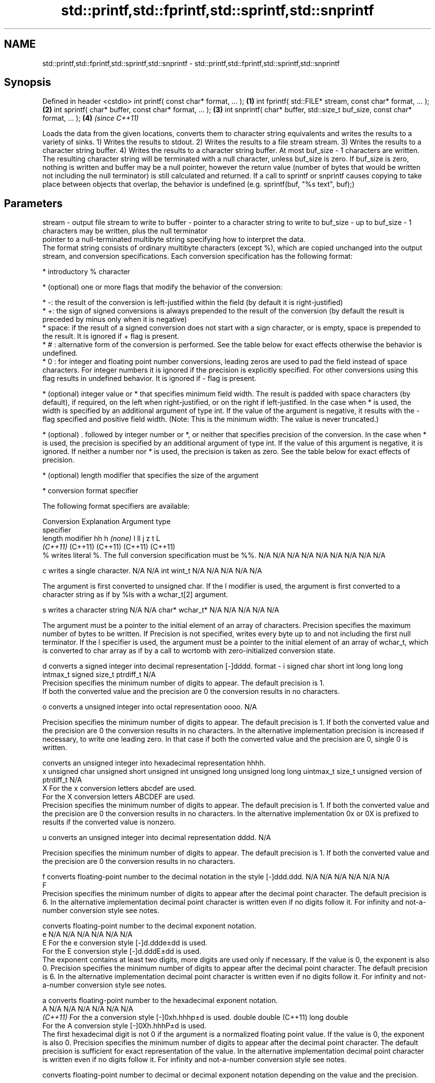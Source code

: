 .TH std::printf,std::fprintf,std::sprintf,std::snprintf 3 "2020.03.24" "http://cppreference.com" "C++ Standard Libary"
.SH NAME
std::printf,std::fprintf,std::sprintf,std::snprintf \- std::printf,std::fprintf,std::sprintf,std::snprintf

.SH Synopsis

Defined in header <cstdio>
int printf( const char* format, ... );                                       \fB(1)\fP
int fprintf( std::FILE* stream, const char* format, ... );                   \fB(2)\fP
int sprintf( char* buffer, const char* format, ... );                        \fB(3)\fP
int snprintf( char* buffer, std::size_t buf_size, const char* format, ... ); \fB(4)\fP \fI(since C++11)\fP

Loads the data from the given locations, converts them to character string equivalents and writes the results to a variety of sinks.
1) Writes the results to stdout.
2) Writes the results to a file stream stream.
3) Writes the results to a character string buffer.
4) Writes the results to a character string buffer. At most buf_size - 1 characters are written. The resulting character string will be terminated with a null character, unless buf_size is zero. If buf_size is zero, nothing is written and buffer may be a null pointer, however the return value (number of bytes that would be written not including the null terminator) is still calculated and returned.
If a call to sprintf or snprintf causes copying to take place between objects that overlap, the behavior is undefined (e.g. sprintf(buf, "%s text", buf);)

.SH Parameters


stream   - output file stream to write to
buffer   - pointer to a character string to write to
buf_size - up to buf_size - 1 characters may be written, plus the null terminator
           pointer to a null-terminated multibyte string specifying how to interpret the data.
           The format string consists of ordinary multibyte characters (except %), which are copied unchanged into the output stream, and conversion specifications. Each conversion specification has the following format:


                 * introductory % character




                 * (optional) one or more flags that modify the behavior of the conversion:



                       * -: the result of the conversion is left-justified within the field (by default it is right-justified)
                       * +: the sign of signed conversions is always prepended to the result of the conversion (by default the result is preceded by minus only when it is negative)
                       * space: if the result of a signed conversion does not start with a sign character, or is empty, space is prepended to the result. It is ignored if + flag is present.
                       * # : alternative form of the conversion is performed. See the table below for exact effects otherwise the behavior is undefined.
                       * 0 : for integer and floating point number conversions, leading zeros are used to pad the field instead of space characters. For integer numbers it is ignored if the precision is explicitly specified. For other conversions using this flag results in undefined behavior. It is ignored if - flag is present.





                 * (optional) integer value or * that specifies minimum field width. The result is padded with space characters (by default), if required, on the left when right-justified, or on the right if left-justified. In the case when * is used, the width is specified by an additional argument of type int. If the value of the argument is negative, it results with the - flag specified and positive field width. (Note: This is the minimum width: The value is never truncated.)




                 * (optional) . followed by integer number or *, or neither that specifies precision of the conversion. In the case when * is used, the precision is specified by an additional argument of type int. If the value of this argument is negative, it is ignored. If neither a number nor * is used, the precision is taken as zero. See the table below for exact effects of precision.




                 * (optional) length modifier that specifies the size of the argument




                 * conversion format specifier


           The following format specifiers are available:

           Conversion Explanation                                                                                                                                                                                                                                                                                                                                                                                                                                                                            Argument type
           specifier
           length modifier                                                                                                                                                                                                                                                                                                                                                                                                                                                                                   hh            h              \fI(none)\fP       l              ll                 j         z              t                             L
                                                                                                                                                                                                                                                                                                                                                                                                                                                                                                             \fI(C++11)\fP                                                  (C++11)            (C++11)   (C++11)        (C++11)
           %          writes literal %. The full conversion specification must be %%.                                                                                                                                                                                                                                                                                                                                                                                                                        N/A           N/A            N/A          N/A            N/A                N/A       N/A            N/A                           N/A

           c                writes a single character.                                                                                                                                                                                                                                                                                                                                                                                                                                                       N/A           N/A            int          wint_t         N/A                N/A       N/A            N/A                           N/A

                      The argument is first converted to unsigned char. If the l modifier is used, the argument is first converted to a character string as if by %ls with a wchar_t[2] argument.

           s                writes a character string                                                                                                                                                                                                                                                                                                                                                                                                                                                        N/A           N/A            char*        wchar_t*       N/A                N/A       N/A            N/A                           N/A

                      The argument must be a pointer to the initial element of an array of characters. Precision specifies the maximum number of bytes to be written. If Precision is not specified, writes every byte up to and not including the first null terminator. If the l specifier is used, the argument must be a pointer to the initial element of an array of wchar_t, which is converted to char array as if by a call to wcrtomb with zero-initialized conversion state.

           d                converts a signed integer into decimal representation [-]dddd.
format   - i                                                                                                                                                                                                                                                                                                                                                                                                                                                                                                 signed char   short          int          long           long long          intmax_t  signed size_t  ptrdiff_t                     N/A
                      Precision specifies the minimum number of digits to appear. The default precision is 1.
                      If both the converted value and the precision are 0 the conversion results in no characters.

           o                converts a unsigned integer into octal representation oooo.                                                                                                                                                                                                                                                                                                                                                                                                                                                                                                                                                         N/A

                      Precision specifies the minimum number of digits to appear. The default precision is 1. If both the converted value and the precision are 0 the conversion results in no characters. In the alternative implementation precision is increased if necessary, to write one leading zero. In that case if both the converted value and the precision are 0, single 0 is written.

                            converts an unsigned integer into hexadecimal representation hhhh.
           x                                                                                                                                                                                                                                                                                                                                                                                                                                                                                                 unsigned char unsigned short unsigned int unsigned long  unsigned long long uintmax_t size_t         unsigned version of ptrdiff_t N/A
           X          For the x conversion letters abcdef are used.
                      For the X conversion letters ABCDEF are used.
                      Precision specifies the minimum number of digits to appear. The default precision is 1. If both the converted value and the precision are 0 the conversion results in no characters. In the alternative implementation 0x or 0X is prefixed to results if the converted value is nonzero.

           u                converts an unsigned integer into decimal representation dddd.                                                                                                                                                                                                                                                                                                                                                                                                                                                                                                                                                      N/A

                      Precision specifies the minimum number of digits to appear. The default precision is 1. If both the converted value and the precision are 0 the conversion results in no characters.

           f                converts floating-point number to the decimal notation in the style [-]ddd.ddd.                                                                                                                                                                                                                                                                                                                                                                                                  N/A           N/A                                        N/A                N/A       N/A            N/A
           F
                      Precision specifies the minimum number of digits to appear after the decimal point character. The default precision is 6. In the alternative implementation decimal point character is written even if no digits follow it. For infinity and not-a-number conversion style see notes.

                            converts floating-point number to the decimal exponent notation.
           e                                                                                                                                                                                                                                                                                                                                                                                                                                                                                                 N/A           N/A                                        N/A                N/A       N/A            N/A
           E          For the e conversion style [-]d.ddde±dd is used.
                      For the E conversion style [-]d.dddE±dd is used.
                      The exponent contains at least two digits, more digits are used only if necessary. If the value is 0, the exponent is also 0. Precision specifies the minimum number of digits to appear after the decimal point character. The default precision is 6. In the alternative implementation decimal point character is written even if no digits follow it. For infinity and not-a-number conversion style see notes.

           a                converts floating-point number to the hexadecimal exponent notation.
           A                                                                                                                                                                                                                                                                                                                                                                                                                                                                                                 N/A           N/A                                        N/A                N/A       N/A            N/A
           \fI(C++11)\fP    For the a conversion style [-]0xh.hhhp±d is used.                                                                                                                                                                                                                                                                                                                                                                                                                                                                  double       double (C++11)                                                                           long double
                      For the A conversion style [-]0Xh.hhhP±d is used.
                      The first hexadecimal digit is not 0 if the argument is a normalized floating point value. If the value is 0, the exponent is also 0. Precision specifies the minimum number of digits to appear after the decimal point character. The default precision is sufficient for exact representation of the value. In the alternative implementation decimal point character is written even if no digits follow it. For infinity and not-a-number conversion style see notes.

                            converts floating-point number to decimal or decimal exponent notation depending on the value and the precision.

                      For the g conversion style conversion with style e or f will be performed.
           g          For the G conversion style conversion with style E or F will be performed.
           G          Let P equal the precision if nonzero, 6 if the precision is not specified, or 1 if the precision is 0. Then, if a conversion with style E would have an exponent of X:                                                                                                                                                                                                                                                                                                           N/A           N/A                                        N/A                N/A       N/A            N/A

                      * if P > X ≥ −4, the conversion is with style f or F and precision P − 1 − X.
                      * otherwise, the conversion is with style e or E and precision P − 1.

                      Unless alternative representation is requested the trailing zeros are removed, also the decimal point character is removed if no fractional part is left. For infinity and not-a-number conversion style see notes.

           n                returns the number of characters written so far by this call to the function.                                                                                                                                                                                                                                                                                                                                                                                                    signed char*  short*         int*         long*          long long*         intmax_t* signed size_t* ptrdiff_t*                    N/A

                      The result is written to the value pointed to by the argument. The specification may not contain any flag, field width, or precision.
           p          writes an implementation defined character sequence defining a pointer.                                                                                                                                                                                                                                                                                                                                                                                                                N/A           N/A            void*        N/A            N/A                N/A       N/A            N/A                           N/A

           The floating point conversion functions convert infinity to inf or infinity. Which one is used is implementation defined.
           Not-a-number is converted to nan or nan(char_sequence). Which one is used is implementation defined.
           The conversions F, E, G, A output INF, INFINITY, NAN instead.
           Even though %c expects int argument, it is safe to pass a char because of the integer promotion that takes place when a variadic function is called.
           The correct conversion specifications for the fixed-width character types (int8_t, etc) are defined in the header <cinttypes> (although PRIdMAX, PRIuMAX, etc is synonymous with %jd, %ju, etc).
           The memory-writing conversion specifier %n is a common target of security exploits where format strings depend on user input and is not supported by the bounds-checked printf_s family of functions.
           There is a sequence_point after the action of each conversion specifier; this permits storing multiple %n results in the same variable or, as an edge case, printing a string modified by an earlier %n within the same call.
           If a conversion specification is invalid, the behavior is undefined.

...      - arguments specifying data to print. If any argument after default_conversions is not the type expected by the corresponding conversion specifier, or if there are fewer arguments than required by format, the behavior is undefined. If there are more arguments than required by format, the extraneous arguments are evaluated and ignored


.SH Return value

1-2) Number of characters written if successful or a negative value if an error occurred.
3) Number of characters written if successful (not including the terminating null character) or a negative value if an error occurred.
4) Number of characters that would have been written for a sufficiently large buffer if successful (not including the terminating null character), or a negative value if an error occurred. Thus, the (null-terminated) output has been completely written if and only if the returned value is nonnegative and less than buf_size.

.SH Notes

POSIX_specifies that errno is set on error. It also specifies additional conversion specifications, most notably support for argument reordering (n$ immediately after % indicates n'th argument)
Calling std::snprintf with zero buf_size and null pointer for buffer is useful to determine the necessary buffer size to contain the output:

  const char *fmt = "sqrt\fB(2)\fP = %f";
  int sz = std::snprintf(nullptr, 0, fmt, std::sqrt\fB(2)\fP);
  std::vector<char> buf(sz + 1); // note +1 for null terminator
  std::snprintf(&buf[0], buf.size(), fmt, std::sqrt\fB(2)\fP);


.SH Example


// Run this code

  #include <cstdio>
  #include <limits>
  #include <cstdint>
  #include <cinttypes>

  int main()
  {
      std::printf("Strings:\\n");

      const char* s = "Hello";
      std::printf("\\t[%10s]\\n\\t[%-10s]\\n\\t[%*s]\\n\\t[%-10.*s]\\n\\t[%-*.*s]\\n",
          s, s, 10, s, 4, s, 10, 4, s);

      std::printf("Characters:\\t%c %%\\n", 65);

      std::printf("Integers\\n");
      std::printf("Decimal:\\t%i %d %.6i %i %.0i %+i %i\\n", 1, 2, 3, 0, 0, 4, -4);
      std::printf("Hexadecimal:\\t%x %x %X %#x\\n", 5, 10, 10, 6);
      std::printf("Octal:\\t%o %#o %#o\\n", 10, 10, 4);

      std::printf("Floating point\\n");
      std::printf("Rounding:\\t%f %.0f %.32f\\n", 1.5, 1.5, 1.3);
      std::printf("Padding:\\t%05.2f %.2f %5.2f\\n", 1.5, 1.5, 1.5);
      std::printf("Scientific:\\t%E %e\\n", 1.5, 1.5);
      std::printf("Hexadecimal:\\t%a %A\\n", 1.5, 1.5);
      std::printf("Special values:\\t0/0=%g 1/0=%g\\n", 0.0/0.0, 1.0/0.0);

      std::printf("Variable width control:\\n");
      std::printf("right-justified variable width: '%*c'\\n", 5, 'x');
      int r = std::printf("left-justified variable width : '%*c'\\n", -5, 'x');
      std::printf("(the last printf printed %d characters)\\n", r);

      // fixed-width types
      std::uint32_t val = std::numeric_limits<std::uint32_t>::max();
      std::printf("Largest 32-bit value is %" PRIu32 " or %#" PRIx32 "\\n", val, val);
  }

.SH Output:

  Strings:
          [     Hello]
          [Hello     ]
          [     Hello]
          [Hell      ]
          [Hell      ]
  Characters:     A %
  Integers
  Decimal:        1 2 000003 0  +4 -4
  Hexadecimal:    5 a A 0x6
  Octal:  12 012 04
  Floating point
  Rounding:       1.500000 2 1.30000000000000004440892098500626
  Padding:        01.50 1.50  1.50
  Scientific:     1.500000E+00 1.500000e+00
  Hexadecimal:    0x1.8p+0 0X1.8P+0
  Special values: 0/0=nan 1/0=inf
  Variable width control:
  right-justified variable width: '    x'
  left-justified variable width : 'x    '
  (the last printf printed 40 characters)
  Largest 32-bit value is 4294967295 or 0xffffffff


.SH See also



wprintf   prints formatted wide character output to stdout, a file stream or a buffer
fwprintf  \fI(function)\fP
swprintf

vprintf
vfprintf
vsprintf  prints formatted output to stdout, a file stream or a buffer
vsnprintf using variable argument list
          \fI(function)\fP



\fI(C++11)\fP
          writes a character string to a file stream
fputs     \fI(function)\fP

scanf     reads formatted input from stdin, a file stream or a buffer
fscanf    \fI(function)\fP
sscanf

to_chars  converts an integer or floating-point value to a character sequence
          \fI(function)\fP
\fI(C++17)\fP




